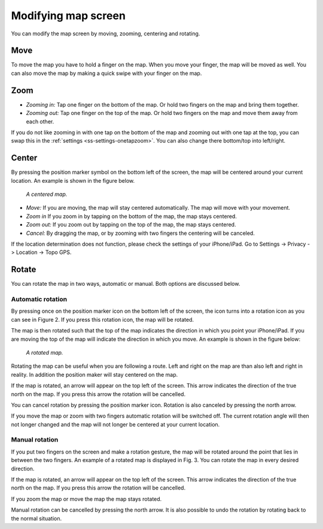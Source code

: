 .. _ss-modifying-map-screen:

Modifying map screen
--------------------
You can modify the map screen by moving, zooming, centering and rotating.

Move
~~~~
To move the map you have to hold a finger on the map. When you move your finger, the map will be moved as well. You can also move the map by making a quick swipe with your finger on the map.

.. _subsec-zoom:

Zoom
~~~~
- *Zooming in:* Tap one finger on the bottom of the map. Or hold two fingers on the map and bring them together.
- *Zooming out:* Tap one finger on the top of the map. Or hold two fingers on the map and move them away from each other.

If you do not like zooming in with one tap on the bottom of the map and zooming out with one tap at the top, you can
swap this in the :ref:`settings <ss-settings-onetapzoom>`. You can also change there bottom/top into left/right.

.. _subsec-center:

Center
~~~~~~
By pressing the position marker symbol on the bottom left of the screen, the map will be centered around your current location. An example
is shown in the figure below.
 
.. figure:: ../_static/map2.png  
   :alt: Kaart centreren Topo GPS

   *A centered map.*

- *Move:* If you are moving, the map will stay centered automatically. The map will move with your movement.
- *Zoom in* If you zoom in by tapping on the bottom of the map, the map stays centered.
- *Zoom out:* If you zoom out by tapping on the top of the map, the map stays centered.
- *Cancel:* By dragging the map, or by zooming with two fingers the centering will be canceled.

If the location determination does not function, please check the settings of your iPhone/iPad. Go to
Settings -> Privacy -> Location -> Topo GPS.

.. _subsec-roteren:

Rotate
~~~~~~
You can rotate the map in two ways, automatic or manual. Both options are discussed below.

.. _ss-map-autorotate:

Automatic rotation
******************
By pressing once on the position marker icon on the bottom left of the screen, the icon turns into a rotation icon as you can see in Figure 2. If you press this rotation icon, the map will be rotated.

The map is then rotated such that the top of the map indicates the direction in which you point your iPhone/iPad. If you are moving the top of the map will indicate the direction in which you move. An example is shown in the figure below:

.. figure:: ../_static/map3.png  
   :alt: Kaart roteren Topo GPS

   *A rotated map.*

Rotating the map can be useful when you are following a route. Left and right on the map are than also left and right in reality. In addition the position maker will stay centered on the map.

If the map is rotated, an arrow will appear on the top left of the screen. This arrow indicates the direction of the true north on the map. If you press this arrow the rotation will be cancelled.

You can cancel rotation by pressing the position marker icon. Rotation is also canceled by pressing the north arrow.

If you move the map or zoom with two fingers automatic rotation will be switched off. The current rotation angle will then not longer changed and the map will not longer be centered at your current location.

Manual rotation
***************
If you put two fingers on the screen and make a rotation gesture, the map will be rotated around the point that lies in between the two fingers. An example of a rotated map is displayed in Fig. 3. You can rotate the map in every desired direction. 

If the map is rotated, an arrow will appear on the top left of the screen. This arrow indicates the direction of the true north on the map. If you press this arrow the rotation will be cancelled.

If you zoom the map or move the map the map stays rotated.

Manual rotation can be cancelled by pressing the north arrow. It is also possible to undo the rotation by rotating back to the normal situation.
